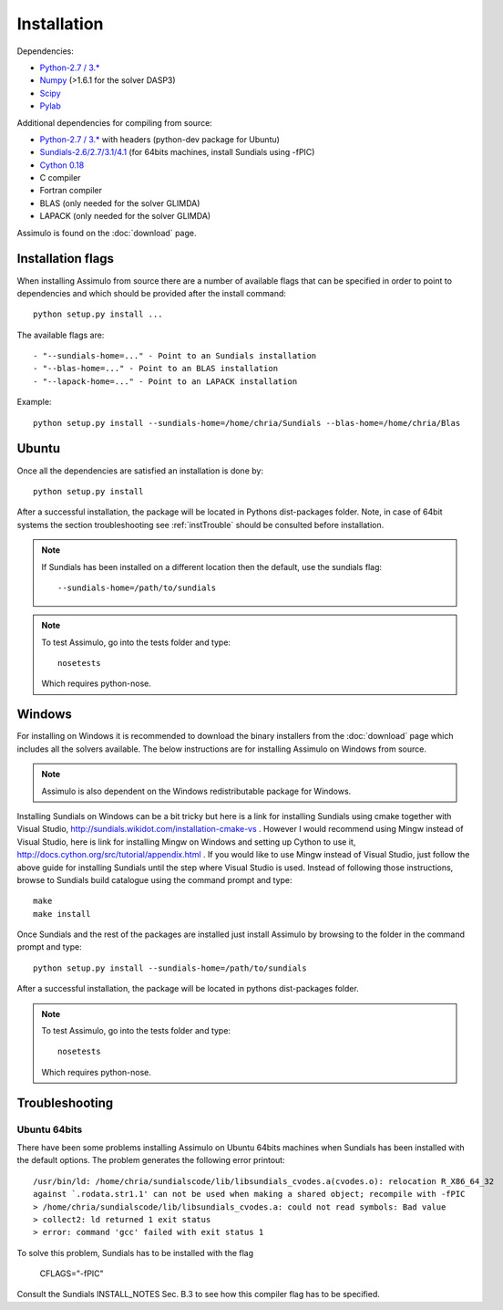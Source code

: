 .. highlight:: rest

=============
Installation
=============

Dependencies:
    
- `Python-2.7 / 3.* <http://www.python.org/>`_
- `Numpy <http://www.scipy.org/Download/>`_ (>1.6.1 for the solver DASP3)
- `Scipy <http://www.scipy.org/Download/>`_
- `Pylab <http://matplotlib.sourceforge.net/>`_

Additional dependencies for compiling from source:

- `Python-2.7 / 3.* <http://www.python.org/>`_ with headers (python-dev package for Ubuntu)
- `Sundials-2.6/2.7/3.1/4.1 <http://computation.llnl.gov/casc/sundials/main.html>`_ (for 64bits machines, install Sundials using -fPIC)
- `Cython 0.18 <http://www.cython.org/>`_
- C compiler
- Fortran compiler
- BLAS (only needed for the solver GLIMDA)
- LAPACK (only needed for the solver GLIMDA)


Assimulo is found on the :doc:`download` page.


Installation flags
====================

When installing Assimulo from source there are a number of available flags that can be specified in order to point to dependencies and which should be provided after the install command::

    python setup.py install ...
    
The available flags are::

    - "--sundials-home=..." - Point to an Sundials installation
    - "--blas-home=..." - Point to an BLAS installation
    - "--lapack-home=..." - Point to an LAPACK installation

Example::

    python setup.py install --sundials-home=/home/chria/Sundials --blas-home=/home/chria/Blas

Ubuntu
==========

Once all the dependencies are satisfied an installation is done by::

    python setup.py install 
    
After a successful installation, the package will be located in Pythons dist-packages folder. Note, in case of 64bit systems
the section troubleshooting see :ref:`instTrouble` should be consulted before installation.

.. note::

    If Sundials has been installed on a different location then the default, use the sundials flag::
    
        --sundials-home=/path/to/sundials

.. note::

    To test Assimulo, go into the tests folder and type::
    
        nosetests
        
    Which requires python-nose.

Windows
==========

For installing on Windows it is recommended to download the binary installers from the :doc:`download` page which includes all the solvers available. The below instructions are for installing Assimulo on Windows from source.

.. note::

    Assimulo is also dependent on the Windows redistributable package for Windows.

Installing Sundials on Windows can be a bit tricky but here is a link for installing Sundials using cmake together with Visual Studio, http://sundials.wikidot.com/installation-cmake-vs . However I would recommend using Mingw instead of Visual Studio, here is link for installing Mingw on Windows and setting up Cython to use it, http://docs.cython.org/src/tutorial/appendix.html . If you would like to use Mingw instead of Visual Studio, just follow the above guide for installing Sundials until the step where Visual Studio is used. Instead of following those instructions, browse to Sundials build catalogue using the command prompt and type::

    make
    make install

Once Sundials and the rest of the packages are installed just install Assimulo by browsing to the folder in the command prompt and type::

    python setup.py install --sundials-home=/path/to/sundials
    
After a successful installation, the package will be located in pythons dist-packages folder.

.. note::

    To test Assimulo, go into the tests folder and type::
    
        nosetests
        
    Which requires python-nose.


.. _instTrouble:

Troubleshooting
================

Ubuntu 64bits
---------------
There have been some problems installing Assimulo on Ubuntu 64bits machines when Sundials has been installed with the default options. The problem generates the following error printout::

    /usr/bin/ld: /home/chria/sundialscode/lib/libsundials_cvodes.a(cvodes.o): relocation R_X86_64_32
    against `.rodata.str1.1' can not be used when making a shared object; recompile with -fPIC
    > /home/chria/sundialscode/lib/libsundials_cvodes.a: could not read symbols: Bad value
    > collect2: ld returned 1 exit status
    > error: command 'gcc' failed with exit status 1
    
To solve this problem, Sundials has to be installed with the flag 

    CFLAGS="-fPIC"
    
Consult the Sundials INSTALL_NOTES Sec. B.3 to see 
how this compiler flag has to be specified.
